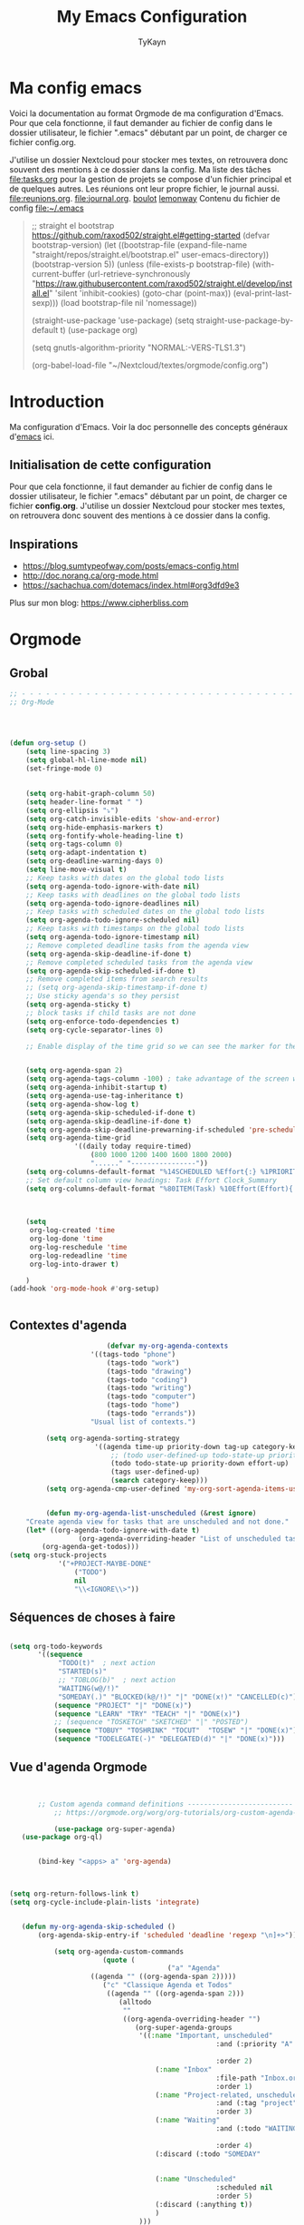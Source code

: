 #+TITLE: My Emacs Configuration
#+AUTHOR: TyKayn
#+EMAIL: contact@cipherbliss.com
#+OPTIONS: num:nil

* Ma config emacs


  Voici la documentation au format Orgmode de ma configuration d'Emacs. Pour que cela fonctionne, il faut demander au fichier de config dans le dossier utilisateur, le fichier ".emacs" débutant par un point, de charger ce fichier config.org.


J'utilise un dossier Nextcloud pour stocker mes textes, on retrouvera donc souvent des mentions à ce dossier dans la config. Ma liste des tâches [[file:tasks.org]] pour la gestion de projets se compose d'un fichier principal et de quelques autres.
Les réunions ont leur propre fichier, le journal aussi.
[[file:reunions.org]].
[[file:journal.org]].
[[id:d8636e1d-0137-4502-9384-767b41c892b0][boulot]] [[id:c1c19fdf-ccab-4d78-b191-dbe0f8c66609][lemonway]]
Contenu du fichier de config [[file:~/.emacs]]
#+begin_quote
    ;; straight el bootstrap https://github.com/raxod502/straight.el#getting-started
     (defvar bootstrap-version)
     (let ((bootstrap-file
            (expand-file-name "straight/repos/straight.el/bootstrap.el" user-emacs-directory))
           (bootstrap-version 5))
       (unless (file-exists-p bootstrap-file)
         (with-current-buffer
             (url-retrieve-synchronously
              "https://raw.githubusercontent.com/raxod502/straight.el/develop/install.el"
              'silent 'inhibit-cookies)
           (goto-char (point-max))
           (eval-print-last-sexp)))
       (load bootstrap-file nil 'nomessage))

     (straight-use-package 'use-package)
     (setq straight-use-package-by-default t)
     (use-package org)


     (setq gnutls-algorithm-priority "NORMAL:-VERS-TLS1.3")

(org-babel-load-file "~/Nextcloud/textes/orgmode/config.org")
#+end_quote

* Introduction
  Ma configuration d'Emacs. Voir la doc personnelle des concepts généraux d'[[id:3adc0f02-729a-42fc-ae1f-7c29a1e5b11c][emacs]] ici.

** Initialisation de cette configuration
   Pour que cela fonctionne, il faut demander au fichier de config dans le dossier utilisateur, le fichier ".emacs" débutant par un point, de charger ce fichier **config.org**.
   J'utilise un dossier Nextcloud pour stocker mes textes, on retrouvera donc souvent des mentions à ce dossier dans la config.

** Inspirations

 - https://blog.sumtypeofway.com/posts/emacs-config.html
 - http://doc.norang.ca/org-mode.html
 - https://sachachua.com/dotemacs/index.html#org3dfd9e3

 Plus sur mon blog:
 https://www.cipherbliss.com
* Orgmode
** Grobal
 #+begin_src emacs-lisp
		;; - - - - - - - - - - - - - - - - - - - - - - - - - - - - - - - - - - - - - - - -
		;; Org-Mode



																						; Things we can't set as defaults above, we can set here
		(defun org-setup ()
			(setq line-spacing 3)
			(setq global-hl-line-mode nil)
			(set-fringe-mode 0)
																						; Enable habit tracking (and a bunch of other modules)
																						; position the habit graph on the agenda to the right of the default
			(setq org-habit-graph-column 50)
			(setq header-line-format " ")
			(setq org-ellipsis "⤵")
			(setq org-catch-invisible-edits 'show-and-error)
			(setq org-hide-emphasis-markers t)
			(setq org-fontify-whole-heading-line t)
			(setq org-tags-column 0)
			(setq org-adapt-indentation t)
			(setq org-deadline-warning-days 0)
			(setq line-move-visual t)
			;; Keep tasks with dates on the global todo lists
			(setq org-agenda-todo-ignore-with-date nil)
			;; Keep tasks with deadlines on the global todo lists
			(setq org-agenda-todo-ignore-deadlines nil)
			;; Keep tasks with scheduled dates on the global todo lists
			(setq org-agenda-todo-ignore-scheduled nil)
			;; Keep tasks with timestamps on the global todo lists
			(setq org-agenda-todo-ignore-timestamp nil)
			;; Remove completed deadline tasks from the agenda view
			(setq org-agenda-skip-deadline-if-done t)
			;; Remove completed scheduled tasks from the agenda view
			(setq org-agenda-skip-scheduled-if-done t)
			;; Remove completed items from search results
			;; (setq org-agenda-skip-timestamp-if-done t)
			;; Use sticky agenda's so they persist
			(setq org-agenda-sticky t)
			;; block tasks if child tasks are not done
			(setq org-enforce-todo-dependencies t)
			(setq org-cycle-separator-lines 0)

			;; Enable display of the time grid so we can see the marker for the current time


			(setq org-agenda-span 2)
			(setq org-agenda-tags-column -100) ; take advantage of the screen width
			(setq org-agenda-inhibit-startup t)
			(setq org-agenda-use-tag-inheritance t)
			(setq org-agenda-show-log t)
			(setq org-agenda-skip-scheduled-if-done t)
			(setq org-agenda-skip-deadline-if-done t)
			(setq org-agenda-skip-deadline-prewarning-if-scheduled 'pre-scheduled)
			(setq org-agenda-time-grid
						'((daily today require-timed)
							(800 1000 1200 1400 1600 1800 2000)
							"......" "----------------"))
			(setq org-columns-default-format "%14SCHEDULED %Effort{:} %1PRIORITY %TODO %50ITEM %TAGS")
			;; Set default column view headings: Task Effort Clock_Summary
			(setq org-columns-default-format "%80ITEM(Task) %10Effort(Effort){:} %10CLOCKSUM")
																						; global Effort estimate values
																						; global STYLE property values for completion

			(setq
			 org-log-created 'time
			 org-log-done 'time
			 org-log-reschedule 'time
			 org-log-redeadline 'time
			 org-log-into-drawer t)

			)
		(add-hook 'org-mode-hook #'org-setup)


 #+end_src
** Contextes d'agenda
	 #+begin_src emacs-lisp
											(defvar my-org-agenda-contexts
										'((tags-todo "phone")
											(tags-todo "work")
											(tags-todo "drawing")
											(tags-todo "coding")
											(tags-todo "writing")
											(tags-todo "computer")
											(tags-todo "home")
											(tags-todo "errands"))
										"Usual list of contexts.")

							 (setq org-agenda-sorting-strategy
										 '((agenda time-up priority-down tag-up category-keep)
											 ;; (todo user-defined-up todo-state-up priority-down effort-up)
											 (todo todo-state-up priority-down effort-up)
											 (tags user-defined-up)
											 (search category-keep)))
							 (setq org-agenda-cmp-user-defined 'my-org-sort-agenda-items-user-defined)


							 (defun my-org-agenda-list-unscheduled (&rest ignore)
						"Create agenda view for tasks that are unscheduled and not done."
						(let* ((org-agenda-todo-ignore-with-date t)
									 (org-agenda-overriding-header "List of unscheduled tasks: "))
							(org-agenda-get-todos)))
					(setq org-stuck-projects
								'("+PROJECT-MAYBE-DONE"
									("TODO")
									nil
									"\\<IGNORE\\>"))

#+end_src
** Séquences de choses à faire
	 #+begin_src emacs-lisp

		 (setq org-todo-keywords
				'((sequence
					 "TODO(t)"  ; next action
					 "STARTED(s)"
					 ;; "TOBLOG(b)"  ; next action
					 "WAITING(w@/!)"
					 "SOMEDAY(.)" "BLOCKED(k@/!)" "|" "DONE(x!)" "CANCELLED(c)")
					(sequence "PROJECT" "|" "DONE(x)")
					(sequence "LEARN" "TRY" "TEACH" "|" "DONE(x)")
					;; (sequence "TOSKETCH" "SKETCHED" "|" "POSTED")
					(sequence "TOBUY" "TOSHRINK" "TOCUT"  "TOSEW" "|" "DONE(x)")
					(sequence "TODELEGATE(-)" "DELEGATED(d)" "|" "DONE(x)")))

#+end_src
** Vue d'agenda Orgmode
 #+begin_src emacs-lisp


			;; Custom agenda command definitions --------------------------
				;; https://orgmode.org/worg/org-tutorials/org-custom-agenda-commands.html

				(use-package org-super-agenda)
		(use-package org-ql)


			(bind-key "<apps> a" 'org-agenda)



	 (setq org-return-follows-link t)
	 (setq org-cycle-include-plain-lists 'integrate)


		(defun my-org-agenda-skip-scheduled ()
			(org-agenda-skip-entry-if 'scheduled 'deadline 'regexp "\n]+>"))

				(setq org-agenda-custom-commands
							(quote (
											("a" "Agenda"
						 ((agenda "" ((org-agenda-span 2)))))
							("c" "Classique Agenda et Todos"
							 ((agenda "" ((org-agenda-span 2)))
								(alltodo
								 ""
								 ((org-agenda-overriding-header "")
									(org-super-agenda-groups
									 '((:name "Important, unscheduled"
														:and (:priority "A"
																						:scheduled nil)
														:order 2)
										 (:name "Inbox"
														:file-path "Inbox.org"
														:order 1)
										 (:name "Project-related, unscheduled"
														:and (:tag "project" :date nil :todo ("STARTED" "WAITING" "TODO"))
														:order 3)
										 (:name "Waiting"
														:and (:todo "WAITING"
																				:scheduled nil)
														:order 4)
										 (:discard (:todo "SOMEDAY"
																			:category "cooking"
																			:date t))
										 (:name "Unscheduled"
														:scheduled nil
														:order 5)
										 (:discard (:anything t))
										 )
									 )))
								))
											("x" "Unscheduled, untagged tasks" tags-todo "-someday-TODO=\"SOMEDAY\"-TODO=\"DELEGATED\"-TODO=\"WAITING\"-project-cooking-routine-evilplans-computer-writing-phone-sewing-home-errands-shopping"
					 ((org-agenda-skip-function 'my-org-agenda-skip-scheduled)
						(org-agenda-view-columns-initially nil)
						(org-tags-exclude-from-inheritance '("project"))
						(org-agenda-overriding-header "Unscheduled TODO entries: ")
						(org-columns-default-format "%50ITEM %TODO %3PRIORITY %Effort{:} %TAGS")
						(org-agenda-sorting-strategy '(todo-state-up priority-down effort-up tag-up category-keep))))

											("b" "Boulot" tags-todo "+boulot")
											("c" "Cancelled" tags-todo "CANCELLED")
											("D" "Done tasks" tags-todo "DONE")
										("g". "GTD Searches") ;; category searches
											("gw" "Weekly review"
											 agenda ""
											 (
												(org-agenda-overriding-header "\nRevue hebdomadaire\n------------------\n")
												(org-agenda-start-day "-7d")
												(org-agenda-span 7)
												(org-agenda-start-on-weekday 1)
												(org-agenda-start-with-log-mode '(closed))
												(org-agenda-archives-mode t)
												(org-agenda-skip-function
												 '(org-agenda-skip-entry-if 'notregexp "^\\*\\* DONE ")
												 )
												)
											 )
										 ("gW" "Weekly review" agenda ""
											((org-agenda-span 7)
											 (org-agenda-log-mode 1)) "~/Nextcloud/textes/orgmode/this-week.html")
										 ("g2" "Bi-weekly review" agenda "" ((org-agenda-span 14) (org-agenda-log-mode 1)))

										 ("0" "Unestimated tasks" tags-todo "EFFORT=\"\"")
										 ("5" "Quick tasks" tags-todo "EFFORT>=\"5\"&EFFORT<=\"15\"")
										 ("8" "Medium tasks" tags-todo "EFFORT>=\"15\"&EFFORT<=\"60\"")
										 ("9" "Unscheduled top 3 by context" my-org-agenda-contexts
						 ((org-agenda-skip-function 'my-org-agenda-skip-scheduled)
							(org-agenda-sorting-strategy '(priority-down effort-down))
							(org-agenda-max-entries 3)))

										 ("p" "By priority"
						 ((tags-todo "+PRIORITY=\"A\"")
							(tags-todo "+PRIORITY=\"B\"")
							(tags-todo "+PRIORITY=\"\"")
							(tags-todo "+PRIORITY=\"C\""))
						 ((org-agenda-prefix-format "%-10c %-10T %e ")
							(org-agenda-sorting-strategy '(priority-down tag-up category-keep effort-down))))
										 ("P" "Printed paper agenda"
											 ((agenda "" ((org-agenda-span 7)                      ;; overview of appointments
																		(org-agenda-start-on-weekday nil)         ;; calendar begins today
																		(org-agenda-repeating-timestamp-show-all t)
																		(org-agenda-entry-types '(:timestamp :sexp))))
												(agenda "" ((org-agenda-span 1)                      ; daily agenda
																		(org-deadline-warning-days 7)            ; 7 day advanced warning for deadlines
																		(org-agenda-todo-keyword-format "[ ]")
																		(org-agenda-scheduled-leaders '("" ""))
																		(org-agenda-prefix-format "%t%s")))
												(todo "TODO"                                          ;; todos sorted by context
															((org-agenda-prefix-format "[ ] %T: ")
															 (org-agenda-sorting-strategy '(tag-up priority-down))
															 (org-agenda-todo-keyword-format "")
															 (org-agenda-overriding-header "\nTasks by Context\n------------------\n")))
												)
											 ((org-agenda-with-colors nil)
												(org-agenda-compact-blocks t)
												(org-agenda-remove-tags t)
												(ps-number-of-columns 2)
												(ps-landscape-mode t))
											 ("~/agenda.ps"))

											("f". "Filter Searches") ;; category searches
											("fc" tags "+claire")
											("fh" tags "+helia")
											("fv" tags "+vovo")
											("fs" tags "+social")

											("n" "Non boulot" tags-todo "-boulot+TODO=TODO"
											 (todo "TODO"
														 ((org-agenda-prefix-format "[ ] %T: ")
															(org-agenda-overriding-header "Tâches pour le fun")
															(org-agenda-sorting-strategy
															 '(todo-state-down effort-up category-keep)
															 ))
														 )
											 )
											("h" "Habits" tags-todo "STYLE=\"habit\""
											 ((org-agenda-overriding-header "Habits")
												(org-agenda-todo-keyword-format "[ ]")
												(org-agenda-sorting-strategy
												 '(todo-state-down effort-up category-keep)))
											 )
											)
										 ))

 #+end_src

** Revue mensuelle

	 #+begin_src emacs-lisp
		 (defun my-org-review-month (start-date)
			 "Review the month's clocked tasks and time."
			 (interactive (list (org-read-date)))
			 ;; Set to the beginning of the month
			 (setq start-date (concat (substring start-date 0 8) "01"))
			 (let ((org-agenda-show-log t)
						 (org-agenda-start-with-log-mode t)
						 (org-agenda-start-with-clockreport-mode t)
						 (org-agenda-clockreport-parameter-plist '(:link t :maxlevel 3)))
				 (org-agenda-list nil start-date 'month)))

		 (defun my-org-summarize-previous-week ()
			 "Summarize previously-completed tasks as a list."
			 (interactive)
			 (save-window-excursion
				 (org-agenda nil "w")
				 (org-agenda-later -1)
				 (org-agenda-log-mode 16)
				 (let ((string (buffer-string))
							 business relationships life)
					 (with-temp-buffer
						 (insert string)
						 (goto-char (point-min))
						 (while (re-search-forward my-weekly-review-line-regexp nil t)
							 (cond
								((string= (match-string 1) "routines") nil) ; skip routine tasks
								((string= (match-string 1) "business")
								 (add-to-list 'business (concat "  - " (match-string 2))))
								((string= (match-string 1) "people")
								 (add-to-list 'relationships (concat "  - " (match-string 2))))
								(t (add-to-list 'life (concat "  - " (match-string 2)))))))
					 (setq string
								 (concat
									"*Accomplished this week*\n\n"
									"- Business\n"
									(mapconcat 'identity business "\n")
									"\n- Relationships\n"
									(mapconcat 'identity relationships "\n")
									"\n- Life\n"
									(mapconcat 'identity life "\n")))
					 (if (called-interactively-p 'any)
							 (kill-new string)
						 string))))

	 #+end_src

** Pimper les couleurs

	 #+begin_src emacs-lisp
							 ;; pimp my agenda colors
					(setq org-todo-keyword-faces
								'(
									("TODO" . org-warning)
									("STARTED" . "yellow")
									("DONE" . (:foreground "#B4EB89") )
									("WAITING" . (:foreground "red" :weight bold))
									("SOMEDAY" . (:foreground "gray" :weight bold))
									("CANCELED" . (:foreground "#234" :weight bold))
									))


	 #+end_src

** Définir l'effort sur une tâche

	 #+begin_src emacs-lisp
							 ;; org-set-effort
  (global-set-key (kbd "<f6>") 'org-set-effort)
	 #+end_src

** Deadlines et Schedules
 Cacher les avertissements de deadline les jours précédents pour ne pas encombrer l'agenda.

 #+begin_src emacs-lisp

   ;; Hide the deadline prewarning prior to scheduled date.
   ;;(setq org-agenda-skip-deadline-prewarning-if-scheduled 'pre-scheduled)

   (defun my-org-summarize-task-status ()
     "Count number of tasks by status.
         Probably should make this a dblock someday."
     (interactive)
     (let (result)
       (org-map-entries
				(lambda ()
					(let ((todo (elt (org-heading-components) 2)))
						(if todo
								(if (assoc todo result)
										(setcdr (assoc todo result)
														(1+ (cdr (assoc todo result))))
									(setq result (cons (cons todo 1) result)))))))
       (message "%s" (mapconcat (lambda (x) (format "%s: %d" (car x) (cdr x)))
																result "\n"))))

   ;; backup in an other dir
   (setq backup-directory-alist '(("." . "~/.config/emacs/backups")))
 #+end_src

** Listes de tags

	 tags prédéfinis au choix lors de la qualification avec C-c C-q sur une tâche
 #+begin_src emacs-lisp
	(setq org-tag-alist '(("boulot" . ?b) ("family" . ?f) ("tel" . ?t) ("osm" . ?o) ("cil-gometz" . ?g) ("administratif" . ?a) ("adminsys" . ?d)  ("dev" . ?v) ("inbox" . ?i)  ("privacy" . ?p)  ("habitudes" . ?h)  ("backup" . ?u) ("email" .?e)))

   (setq org-todo-state-tags-triggers '(("CANCELLED" ("ARCHIVE" . t))))
 #+end_src



** Template de capture


 #+begin_src emacs-lisp
			;;; templates de capture pour les nouvelles tâches
			 (setq org-capture-templates
						 '(
							 ("t" "Todo" entry (file+headline "~/Nextcloud/textes/orgmode/tasks.org" "Inbox")
								"* TODO %?\n  %i\n ")
								 ("l" "ToLearn" entry (file+headline "~/Nextcloud/textes/orgmode/tasks.org" "Recherches et éducation")
								"* LEARN %?\n  %i\n  %a")
								("b" "Boulot" entry (file+headline "~/Nextcloud/textes/orgmode/boulot.org" "Inbox")
							 "* TODO %?\n :boulot:work:  %i\n  %a")
	 ;; (file "~/Nextclod/textes/orgmode/org-roam/20220620110632-meeting_template.org")
							 ("m" "Meeting" entry (file+datetree "~/Nextcloud/textes/orgmode/reunions.org" "Réunions")
								"* Réunion %T \n	:[[id:d8636e1d-0137-4502-9384-767b41c892b0][boulot:meeting:]] \n**** Gens présents\n**** Notes\n - %?\n**** Choses à investiguer\n -\n**** Prochaines actions\n - Fin de la réunion: \n"
								)
							 ("e" "E-mail" entry (file+headline "~/Nextcloud/textes/orgmode/tasks.org" "Inbox")
								"* TODO %? :mail:écriture:\n  %i\n  %a")
							 ("n" "Next Task" entry (file+headline org-default-notes-file "Next")
								"** NEXT %? \nDEADLINE: %t")
							 ("p" "Phone call" entry (file+headline "~/Nextcloud/textes/orgmode/tasks.org" "Tel")
								"* PHONE %? :tel:\n%U" :clock-in t :clock-resume t)
							 ("j" "Journal" entry (file+datetree "~/Nextcloud/textes/orgmode/journal.org")
								"* %?\nEntered on %U\n  %i\n  %a"))
						 )


			;; raccourci custom pour clavier sans pavé numérique
			 (global-set-key (kbd "C-T") 'org-todo)

 #+end_src

** Org Roam, wiki personnel
	 https://systemcrafters.net/build-a-second-brain-in-emacs/capturing-notes-efficiently/

	 Raccourcis Org Roam généraux
	 #+begin_src emacs-lisp
											 (use-package org-roam

												 :init
												 (setq org-roam-v2-ack t)
												 :custom
												 (org-roam-capture-templates
													'(("d" "default" plain
														 "%?"
														 :if-new (file+head "%<%Y%m%d%H%M%S>-${slug}.org" "#+title: ${title}\n")
														 :unnarrowed t)
														("m" "meeting" plain (file "~/Nextclod/textes/orgmode/org-roam/20220620110632-meeting_template.org")
														 :if-new (file+head "%<%Y%m%d%H%M%S>-meeting-${slug}.org" "#+title: ${title}\n")
					:unnarrowed t
														)
													("b" "book notes" plain
							"\n* Source\n\nAuthor: %^{Author}\nTitle: ${title}\nYear: %^{Year}\n\n* Summary\n\n%?"
							:if-new (file+head "%<%Y%m%d%H%M%S>-${slug}.org" "#+title: ${title}\n")
							:unnarrowed t))
													)


												 :bind (
																("C-c n l" . org-roam-buffer-toggle)
																("C-c n f" . org-roam-node-find)
																("C-c n i" . org-roam-node-insert)
																("C-c n g" . org-roam-graph)
																("C-c n t" . org-roam-tag-add)
																("C-c n a" . org-roam-alias-add)
																:map org-roam-dailies-map
																("Y" . org-roam-dailies-capture-yesterday)
																("T" . org-roam-dailies-capture-tomorrow)
																)
													:bind-keymap
													("C-c n d" . org-roam-dailies-map)
													:config
													(require 'org-roam-dailies)
													(org-roam-db-autosync-mode)
												 )
											 (setq org-roam-directory "~/Nextcloud/textes/orgmode/org-roam")
											 (setq org-roam-completion-everywhere t)


 #+end_src

*** Roam graph
		Graph naviguable des liens entre les notes Org Roam.
		#+begin_src emacs-lisp
					 (use-package org-roam-ui
				:straight
					(:host github :repo "org-roam/org-roam-ui" :branch "main" :files ("*.el" "out"))
					:after org-roam
			;;         normally we'd recommend hooking orui after org-roam, but since org-roam does not have
			;;         a hookable mode anymore, you're advised to pick something yourself
			;;         if you don't care about startup time, use
			;;  :hook (after-init . org-roam-ui-mode)
					:config
					(setq org-roam-ui-sync-theme t
								org-roam-ui-follow t
								org-roam-ui-update-on-save t
								org-roam-ui-open-on-start t))

		#+end_src
** Images incluses dans les fichiers org
 #+begin_src emacs-lisp

   (setq org-startup-with-inline-images t)
   (global-set-key (kbd "M-<f12>") 'org-toggle-inline-images)
   (global-set-key (kbd "C-<f12>") 'visible-mode) ;; edit links
 #+end_src
* Calendar framework
#+begin_src emacs-lisp
	; calendar display
	(use-package calfw)
	(use-package calfw-org)

	;; First day of the week
	(setq calendar-week-start-day 0
				calendar-day-name-array ["Dimanche" "Lundi" "Mardi" "Mercredi" "Jeudi" "Vendredi" "Samedi"]
				calendar-month-name-array ["Janvier" "Février" "Mars" "Avril" "Mai"
																	 "Juin" "Juillet" "Août" "Septembre"
																	 "Octobre" "Novembre" "Décembre"]
				calendar-date-style 'european
				org-icalendar-timezone "Europe/Paris"

				cfw:fchar-junction ?╋
				cfw:fchar-vertical-line ?┃
				cfw:fchar-horizontal-line ?━
				cfw:fchar-left-junction ?┣
				cfw:fchar-right-junction ?┫
				cfw:fchar-top-junction ?┯
				cfw:fchar-top-left-corner ?┏
				cfw:fchar-top-right-corner ?┓
				)
	;; agenda vue calendrier avec Ctrl Shift F12
	(global-set-key (kbd "C-s-<f12>") 'cfw:open-org-calendar)


#+end_src
* Insérer la date et l'heure

	raccourci: *Ctrl c, !*
*Ctrl U Ctrl C .*
exemple : <2022-06-27 lun. 18:51>
  #+begin_src emacs-lisp
				(defvar bjk-timestamp-format "<%Y-%m-%d %H:%M>"
					"Format of date to insert with `bjk-timestamp' function
				%Y-%m-%d %H:%M will produce something of the form YYYY-MM-DD HH:MM
				Do C-h f on `format-time-string' for more info")

				(defun bjk-timestamp ()
					"Insert a timestamp at the current point.
				Note no attempt to go to beginning of line and no added carriage return.
				Uses `bjk-timestamp-format' for formatting the date/time."
							 (interactive)
							 (insert (org-format-time-string bjk-timestamp-format (current-time)))
							 )
		;; insérer timestamp date et heure
		(global-set-key "\C-c !" 'insert-current-date-time)
 #+end_src

* Préconfiguration
#+begin_src emacs-lisp
  ;; -*- coding: utf-8; lexical-binding: t -*-
  ;;  - - - - - - - - - - - - - - - - - - - - - - - - - -  - - - - - - toujours s'assurer que les packages sont installés  - - - - - - - - - - - - - - - - - - - - - - - - - - - - - - - - - - - - - - - - - - - - - - - - - -
;; fait par tykayn le 7-04-2022
;; version GNU Emacs 27.1


#+end_src
** Gestion de paquets Straight.el
  #+begin_src emacs-lisp


     ;; on utilise straight.el pour déclarer les packages à utiliser
 #+end_src
** Charset UTF-8
   #+begin_src emacs-lisp

   #+end_src
* Démarrage
** Plein écran au démarrage
 #+begin_src emacs-lisp
	 (add-to-list 'default-frame-alist '(fullscreen . maximized))
 #+end_src
** Fichier par défaut à l'ouverture
	 Montrer la liste des tâches par défaut
 #+begin_src emacs-lisp
	 (setq initial-buffer-choice "~/Nextcloud/textes/orgmode/tasks.org")


 #+end_src
** Centrer la fenêtre
 #+begin_src emacs-lisp
	 (use-package centered-window
   :custom
   (cwm-centered-window-width 180))
 #+end_src
* Fichiers récents

#+begin_src emacs-lisp

  ;; see recent files
  (use-package recentf
    :config
    (add-to-list 'recentf-exclude "\\elpa")
    (add-to-list 'recentf-exclude "private/tmp")
    (recentf-mode))
	 ;; recent files
  (setq recentf-max-menu-items 25)
  (setq recentf-max-saved-items 25)

#+end_src
* Raccourcis
** Commenter une ligne
	 Avec Ctrl+Shift+C

 #+begin_src emacs-lisp

	 ;; commenter une ligne de code, Ctrl Shift C.

		(defun comment-eclipse ()
			(interactive)
			(let ((start (line-beginning-position))
						(end (line-end-position)))
				(when (or (not transient-mark-mode) (region-active-p))
					(setq start (save-excursion
												(goto-char (region-beginning))
												(beginning-of-line)
												(point))
								end (save-excursion
											(goto-char (region-end))
											(end-of-line)
											(point))))
				(comment-or-uncomment-region start end)))

		(global-set-key (kbd "C-<S-C>") 'comment-eclipse)


 #+end_src
** Tout sélectionner
	  #+begin_src emacs-lisp
	 (global-set-key (kbd "C-a") 'mark-whole-buffer)
		#+end_src
** Retirer les mauvais raccourcis
 #+begin_src emacs-lisp

	 ;; remove bad shortcuts
	 (-map (lambda (x) (unbind-key x)) '(
																			 "C-x C-d" ;; list-directory
																			 "C-z" ;; suspend-frame
																			 "C-x C-z" ;; again
																			 "M-o" ;; facemenu-mode
																			 "<mouse-2>" ;; pasting with mouse-wheel click
																			 "<C-wheel-down>" ;; text scale adjust
																			 "<C-wheel-up>" ;; ditto
																			 "s-n" ;; make-frame
																			 "C-x C-q" ;; read-only-mode
																			 ))


 #+end_src
* Common usage CUA

* Recherche globale
Deft
	#+begin_src emacs-lisp
		(use-package deft)
		(setq deft-directory "~/Nextcloud/textes/orgmode/")
		(setq deft-recursive t)
		(setq deft-use-filename-as-title t)
		(setq deft-file-naming-rules
      '((noslash . "-")
        (nospace . "-")
        (case-fn . downcase)))
 #+end_src

* Lecture

#+begin_src emacs-lisp
	 ;; raccourcis communs pour copier coller de texte
	(cua-mode t)

				 ;; - - - - - - - - - - - - - - - - - - - - - - - - - custom keys  - - - - - - - - - - - - - - - - - - - - - - - - -
		(global-set-key (kbd "C-c l") 'org-store-link)
		(global-set-key (kbd "C-c a") 'org-agenda)
		(global-set-key (kbd "C-c c") 'org-capture)
	;;---- open tasks list at startup
		(setq initial-buffer-choice "~/Nextcloud/textes/orgmode/config.org")


	;; barres de GUI
	(setq tool-bar-mode t)
	(setq scroll-bar-mode t)
	(setq menu-bar-mode t)


	(setq left-margin-width 5)
	(setq right-margin-width 5)


	;; highlight of lines
		(require 'hl-line)
		(add-hook 'prog-mode-hook #'hl-line-mode)
		(add-hook 'text-mode-hook #'hl-line-mode)


	 ;; fonts
	 ;; font for errors
	 (ignore-errors (set-frame-font "JuliaMono-12"))


	(use-package doom-themes
		:config
		;; Global settings (defaults)
		(setq doom-themes-enable-bold t    ; if nil, bold is universally disabled
					doom-themes-enable-italic t) ; if nil, italics is universally disabled
		;; thème principal https://github.com/doomemacs/themes
		(load-theme 'doom-nord t)

		;; Enable flashing mode-line on errors
		(doom-themes-visual-bell-config)
		;; Enable custom neotree theme (all-the-icons must be installed!)
		(doom-themes-neotree-config)
		;; or for treemacs users
		(setq doom-themes-treemacs-theme "doom-atom") ; use "doom-colors" for less minimal icon theme
		(doom-themes-treemacs-config)
		;; Corrects (and improves) org-mode's native fontification.
		(doom-themes-org-config))

	(use-package doom-modeline
		:config (doom-modeline-mode))




	 (setq org-agenda-files (list "~/Nextcloud/textes/orgmode"))



		;; alias
		(defalias 'yes-or-no-p 'y-or-n-p)



		;; - - - - - - - - - - - - - -  matching parentheses - - - - - - - - - - - - - - - - - - - - - - - - - -
		(use-package paren
	:ensure nil
	:init
	(setq show-paren-delay 0)
	:config
	(show-paren-mode +1))

		(show-paren-mode)

		(use-package rainbow-delimiters
			:hook ((prog-mode . rainbow-delimiters-mode)))
		;; dir tree

		;; - - - - - - - - - - - - - -  icons - - - - - - - - - - - - - - - - - - - - - - - - - -

		(use-package all-the-icons)

		(use-package all-the-icons-dired
			:after all-the-icons
			:hook (dired-mode . all-the-icons-dired-mode))



	;; - - - - - - - - - - - - - - - - - - - - - - - - - custom keys  - - - - - - - - - - - - - - - - - - - - - - - - -
		(global-set-key (kbd "C-c l") 'org-store-link)
		(global-set-key (kbd "C-c a") 'org-agenda)
		(global-set-key (kbd "C-c c") 'org-capture)

			(defun kill-all-buffers ()
				"Close all buffers."
				(interactive)
				(let ((lsp-restart 'ignore))
					;; (maybe-unset-buffer-modified)
					(delete-other-windows)
					(save-some-buffers)
					(let
							((kill-buffer-query-functions '()))
						(mapc 'kill-buffer (buffer-list)))))

			(bind-key "C-c K" #'kill-all-buffers)
			(bind-key "C-x !" #'delete-other-windows) ;; Access to the old keybinding.



		(defun switch-to-scratch-buffer ()
			"Switch to the current session's scratch buffer."
			(interactive)
			(switch-to-buffer "*scratch*"))
		(bind-key "C-c s" #'switch-to-scratch-buffer)


		;; voir la liste des tâches à l'état DONE
		(fset 'done-tasks-list
					(kmacro-lambda-form [?\C-c ?a ?t kp-2 ?r] 0 "%d"))

		;; archiver les tâches à l'état DONE
		(fset 'archive-done-tasks-list
					(kmacro-lambda-form [?\C-c ?a ?t kp-2 ?r] 0 "%d"))

		(global-set-key (kbd "C-x C-b") 'ibuffer)
		(global-set-key (kbd "C-c C-d") 'done-tasks-list)
		(global-set-key (kbd "C-M-d") 'archive-done-tasks-list)

	;; raccourcis issus d'habitudes de netbeans
		;; save all by default Was: isearch-forward
		(defun save-all () (interactive) (save-some-buffers t))
		(global-set-key (kbd "C-x C-s") 'save-all)
		(global-set-key (kbd "C-S-c") 'comment-line)
		;; recherche dans tous les fichiers du dossier orgmode
		(global-set-key (kbd "C-S-f") 'deft)
		(global-set-key (kbd "<f1>") 'deft)
		;; recherche dans le fichier courant avec ctrl + f
		(global-set-key (kbd "C-f") 'isearch-forward)


		(global-set-key (kbd "C-c C-f") 'org-roam-node-find)
		(global-set-key (kbd "C-c C-i") 'org-roam-node-insert)
		(global-set-key (kbd "C-c i") 'org-roam-node-insert)


		(global-set-key (kbd "<f5>") 'org-capture)
		(global-set-key (kbd "<f8>") 'org-cycle-agenda-files)
		(global-set-key (kbd "<f12>") 'org-agenda)

		(global-set-key (kbd "C-c <f9>") 'org-agenda-clock-goto)
		(global-set-key (kbd "<f9>") 'org-clock-in)
		(global-set-key (kbd "<f10>") 'org-clock-out)

		(global-set-key (kbd "<f2>") 'dir-treeview)
		(global-set-key "\C-x\ \C-r" 'recentf-open-files)


	 (setq org-agenda-sticky t)


		;; use org-bullets-mode for utf8 symbols as org bullets
		(use-package org-bullets)
		(require 'org-bullets)
		;; make available "org-bullet-face" such that I can control the font size individually
		(setq org-bullets-face-name (quote org-bullet-face))
		(add-hook 'org-mode-hook (lambda () (org-bullets-mode 1)))
		(setq org-bullets-bullet-list '("◉"
																		"○"
																		"✸"
																		"✿"
																		"◇"
																		"✚"
																		))

		;; org ellipsis options, other than the default Go to Node...
		;; not supported in common font, but supported in Symbola (my fall-back font) ⬎, ⤷, ⤵
		(setq org-ellipsis "⤵");;  ≫

		;; make available "org-bullet-face" such that I can control the font size individually
		(setq org-bullets-face-name (quote org-bullet-face))




		;; détail de combinaison de touches
		(use-package which-key
			:diminish
			:custom
			(which-key-enable-extended-define-key t)
			:config
			(which-key-mode)
			(which-key-setup-minibuffer))

		(defun display-startup-echo-area-message ()
			"Override the normally tedious startup message."
			(message "Welcome back."))

#+end_src

** Font Custom et mode de ligne
 #+begin_src emacs-lisp
			(add-hook 'org-mode-hook 'variable-pitch-mode)
			(add-hook 'org-mode-hook 'visual-line-mode)

			(add-hook 'org-mode-hook 'prettify-symbols-mode)

			(defun my-org-config/setup-buffer-face ()
				(setq buffer-face-mode-face '(:family "Calibri"))
				(buffer-face-mode)
				)

			(custom-set-faces
		 '(org-level-1 ((t (:inherit outline-1 :height 2.0))))
		 '(org-level-2 ((t (:inherit outline-2 :height 1.750))))
		 '(org-level-3 ((t (:inherit outline-3 :height 1.5))))
		 '(org-level-4 ((t (:inherit outline-4 :height 1.25))))
		 '(org-level-5 ((t (:inherit outline-5 :height 1.0))))
	 )



 #+end_src

* Heure dans la modeline
#+begin_src emacs-lisp
	(display-time-mode 1)
#+end_src
* Locale des dates en Fr

#+begin_src emacs-lisp
;; localise dates
;; https://www.emacswiki.org/emacs/CalendarLocalization#h5o-11
(setq org-agenda-span 7
      org-agenda-start-on-weekday 1
      european-calendar-style t
      display-time-24hr-format t
      display-time-day-and-date t
      calendar-day-abbrev-array ["dim" "lun" "mar" "mer" "jeu" "ven" "sam"]
      calendar-day-name-array ["Dimanche" "Lundi" "Mardi" "Mercredi"
                               "Jeudi" "Vendredi" "Samedi"]
      calendar-month-abbrev-array
      ["jan" "fév" "mar" "avr" "mai" "jun" "jul" "aou" "sep" "oct" "nov" "déc"]
      calendar-month-name-array ["Janvier" "Février" "Mars" "Avril" "Mai"
                                 "Juin" "Juillet" "Août" "Septembre"
                                 "Octobre" "Novembre" "Décembre"]
      org-agenda-start-day "-0d"
      org-hierarchical-todo-statistics nil ;; count all TODO as checkboxes
      org-scheduled-delay-days 1
      org-cycle-separator-lines 0
      )

#+end_src
* Sauvegarde et historique
** Sauvegarde à la perte de focus
 #+begin_src emacs-lisp
 ;; sauvegarder les frames quand on change de focus
 (defun save-all ()
   (interactive)
   (save-some-buffers t))

 (add-hook 'focus-out-hook 'save-all)


 #+end_src
** Auto format à la sauvegarde
 #+begin_src emacs-lisp
 #+end_src
* Développement
#+begin_src emacs-lisp
#+end_src
** Gestion de version
	 #+begin_src emacs-lisp
		 (use-package git-gutter)
#+end_src

** Auto format

 #+begin_src emacs-lisp

	(setq org-adapt-indentation t)

 #+end_src

** Tab avec largeur de 2 espaces
 #+begin_src emacs-lisp
 (setq-default tab-width 2)
 #+end_src
** Dupliquer la ligne
#+begin_src emacs-lisp
	;; --- dupliquer la sélection
(use-package duplicate-thing
  :init
  (defun pt/duplicate-thing ()
    "Duplicate thing at point without changing the mark."
    (interactive)
    (save-mark-and-excursion (duplicate-thing 1))
    (call-interactively #'next-line))
  :bind ("C-d" . pt/duplicate-thing)
  )
#+end_src

** Supprimer les espaces de fin
 #+begin_src emacs-lisp
	 (add-hook 'before-save-hook #'delete-trailing-whitespace)
 (setq require-final-newline t)

 (defalias 'view-emacs-news 'ignore)
 (defalias 'describe-gnu-project 'ignore)
 (setq mouse-wheel-tilt-scroll t
       mouse-wheel-flip-direction t)
 (setq-default truncate-lines t)
 #+end_src


** Auto indentation et autres trucs
#+begin_src emacs-lisp

	(use-package aggressive-indent)
		(global-aggressive-indent-mode 1)
			(delete-selection-mode t)
;;		(global-display-line-numbers-mode t)
		(column-number-mode)
		(add-hook 'before-save-hook #'delete-trailing-whitespace)
		(setq require-final-newline t)
		(defun do-nothing (interactive))
		(defalias 'view-emacs-news 'do-nothing)
		(defalias 'describe-gnu-project 'do-nothing)


	(setq user-full-name "TyKayn"
			user-mail-address "contact@cipherbliss.com")

#+end_src
** Markdown
 #+begin_src emacs-lisp


 (use-package markdown-mode
   :mode ("\\.\\(njk\\|md\\)\\'" . markdown-mode))


 #+end_src
** Json
 #+begin_src emacs-lisp
	 (use-package json-mode)

 #+end_src
** Sauvegardes des fichiers
 #+begin_src emacs-lisp
	 (setq backup-directory-alist '(("." . "~/.config/emacs/backups")))
 #+end_src


* Écriture

** Références bibliographiques

	 #+begin_src emacs-lisp

				;; BibLaTeX settings
		 ;; bibtex-mode
		 (setq bibtex-dialect 'biblatex)

					(setq bib-files-directory (directory-files
																(concat (getenv "HOME") "/Nextcloud/textes/bibliography") t
																"^[A-Z|a-z].+.bib$")
					 pdf-files-directory (concat (getenv "HOME") "/Nextcloud/textes/bibliography"))

				(use-package helm-bibtex
					:config
					(setq bibtex-completion-bibliography bib-files-directory
								bibtex-completion-library-path pdf-files-directory
								bibtex-completion-pdf-field "File"
								bibtex-completion-notes-path org-directory
								bibtex-completion-additional-search-fields '(keywords))
					:bind
					(("C-c n B" . helm-bibtex)))

					 (use-package org-roam-bibtex
							:after (org-roam helm-bibtex)
							:bind (:map org-mode-map ("C-c n b" . orb-note-actions))
							:config
							(require 'org-ref))
							(org-roam-bibtex-mode)
 #+end_src

** Centrer le texte - Olivetti
 #+begin_src emacs-lisp
								 ;; olivetti
							;; Distraction-free screen
						(use-package olivetti
							:straight t
							:init
							(setq olivetti-body-width .67)
							:config
						 )
			(setq olivetti-body-width .67
				 text-scale-increase 1.5
				 olivetti-mode t
				 )


	 (add-hook 'text-mode-hook (lambda ()
															 (interactive)
															 (message "Olivetti text-mode-hook")
															 (text-scale-increase 1.5)
															 (olivetti-set-width .81)
															 ;; (hidden-mode-line-mode)
															 (olivetti-mode 1)))



			(use-package writeroom-mode)

 #+end_src
** Auto complétion
 #+begin_src emacs-lisp


   ;; Auto completion
   (use-package company
     :config
     (setq company-idle-delay 0
           company-minimum-prefix-length 4
           company-selection-wrap-around t))
   (global-company-mode)


   ;; Helm configuration
   (use-package helm
     :config
     (require 'helm-config)
     :init
     (helm-mode 1)
     :bind
     (("M-x"     . helm-M-x) ;; Evaluate functions
			("C-x C-f" . helm-find-files) ;; Open or create files
			("C-x b"   . helm-mini) ;; Select buffers
			("C-x C-r" . helm-recentf) ;; Select recently saved files
			("C-c i"   . helm-imenu) ;; Select document heading
			("M-y"     . helm-show-kill-ring) ;; Show the kill ring
			:map helm-map
			("C-z" . helm-select-action)
			("<tab>" . helm-execute-persistent-action)))

 #+end_src

** Exporter vers HTML avec un style commun
 #+begin_src emacs-lisp
			;; export with default modern css
			(defun my-org-inline-css-hook (exporter)
				"Insert custom inline css"
				(when (eq exporter 'html)
					(let* ((dir (ignore-errors (file-name-directory (buffer-file-name))))
								 (path (concat dir "style.css"))
								 (homestyle (or (null dir) (null (file-exists-p path))))
								 (final (if homestyle "~/Nextcloud/textes/orgmode/style.css" path))) ;; <- set your own style file path
						(setq org-html-head-include-default-style nil)
						(setq org-html-head (concat
																 "<style type=\"text/css\">\n"
																 "<!--/*--><![CDATA[/*><!--*/\n"
																 (with-temp-buffer
																	 (insert-file-contents final)
																	 (buffer-string))
																 "/*]]>*/-->\n"
																 "</style>\n")))))

	(add-hook 'org-export-before-processing-hook 'my-org-inline-css-hook)

 #+end_src

* Mystères
	trucs à trouver comment faire
	faire de la recherche avec Ctrl + F
	faire du remplacement avec Ctrl + H

#+begin_src emacs-lisp
#+end_src

** Exports

*** fichier JSON
		Pour la création d'une page de rapport d'activités en HTML.

#+begin_src emacs-lisp
		(use-package ox-json
			:straight t)
		(require 'ox-json)
#+end_src
*** publication de site web du wiki
		Ox-Hugo
	#+begin_src emacs-lisp
		;; ----- hugo export to publish website
	(use-package ox-hugo
		:after ox)
	(setq org-hugo-base-dir "~/Nextcloud/textes/hugo")
	(with-eval-after-load 'ox
		(require 'ox-hugo))
	#+end_src

* Autre
La suite est à inventer.
Pour installer cette configuration d'emacs, lancez le script
#+begin_quote bash
# bash install_emacs_config.sh
#!/bin/bash

snap install emacs --channel=beta --classic

mkdir -p ~/Nextcloud/textes/orgmode
mkdir -p ~/Nextcloud/textes/orgmode/org-roam

touch ~/.emacs
touch ~/Nextcloud/textes/orgmode/config.org
touch ~/Nextcloud/textes/orgmode/tasks.org

#+end_quote

